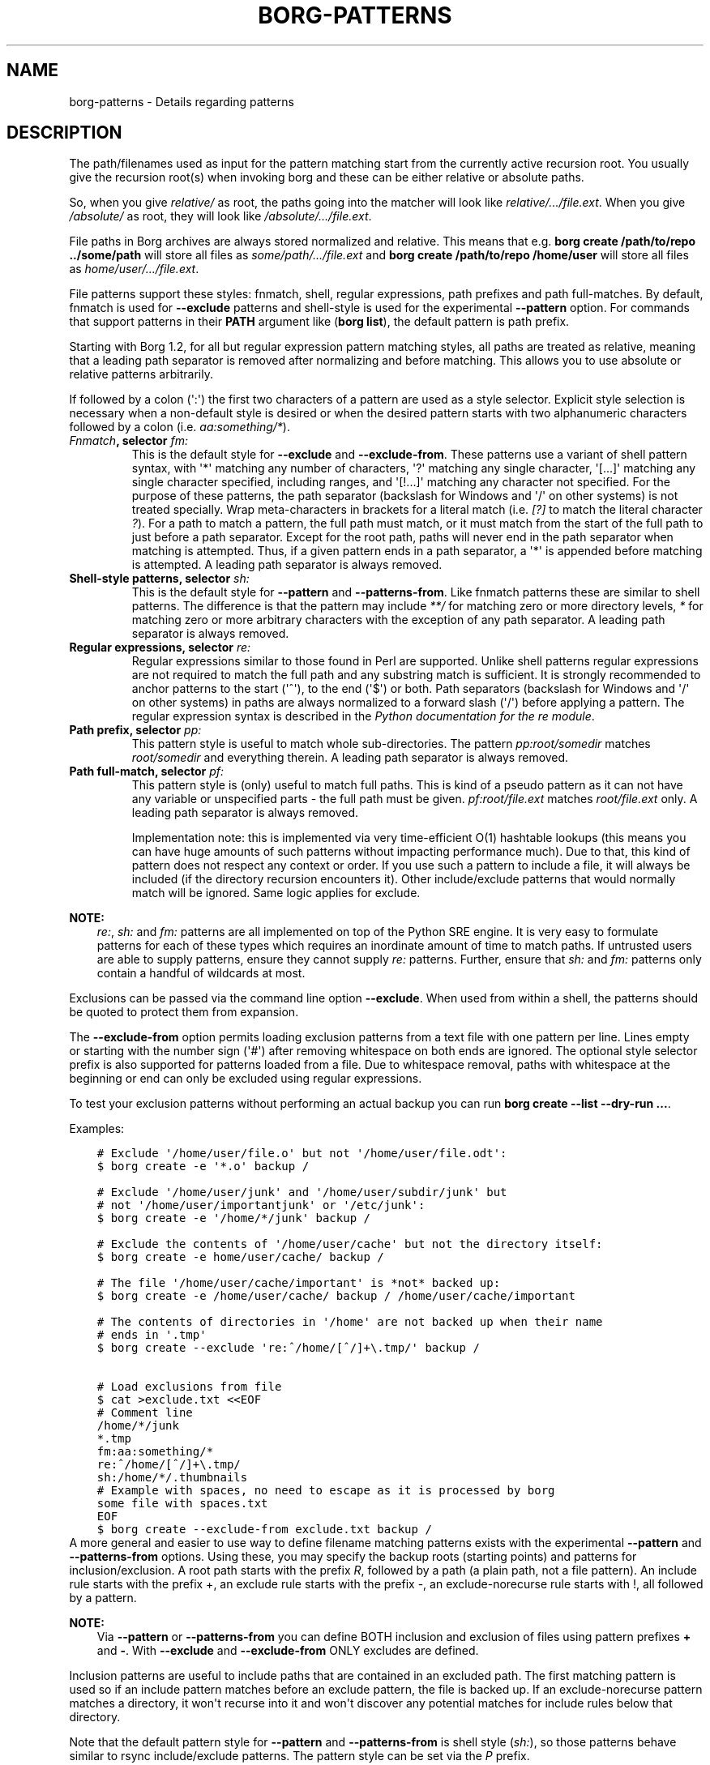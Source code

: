 .\" Man page generated from reStructuredText.
.
.
.nr rst2man-indent-level 0
.
.de1 rstReportMargin
\\$1 \\n[an-margin]
level \\n[rst2man-indent-level]
level margin: \\n[rst2man-indent\\n[rst2man-indent-level]]
-
\\n[rst2man-indent0]
\\n[rst2man-indent1]
\\n[rst2man-indent2]
..
.de1 INDENT
.\" .rstReportMargin pre:
. RS \\$1
. nr rst2man-indent\\n[rst2man-indent-level] \\n[an-margin]
. nr rst2man-indent-level +1
.\" .rstReportMargin post:
..
.de UNINDENT
. RE
.\" indent \\n[an-margin]
.\" old: \\n[rst2man-indent\\n[rst2man-indent-level]]
.nr rst2man-indent-level -1
.\" new: \\n[rst2man-indent\\n[rst2man-indent-level]]
.in \\n[rst2man-indent\\n[rst2man-indent-level]]u
..
.TH "BORG-PATTERNS" 1 "2022-01-23" "" "borg backup tool"
.SH NAME
borg-patterns \- Details regarding patterns
.SH DESCRIPTION
.sp
The path/filenames used as input for the pattern matching start from the
currently active recursion root. You usually give the recursion root(s)
when invoking borg and these can be either relative or absolute paths.
.sp
So, when you give \fIrelative/\fP as root, the paths going into the matcher
will look like \fIrelative/.../file.ext\fP\&. When you give \fI/absolute/\fP as
root, they will look like \fI/absolute/.../file.ext\fP\&.
.sp
File paths in Borg archives are always stored normalized and relative.
This means that e.g. \fBborg create /path/to/repo ../some/path\fP will
store all files as \fIsome/path/.../file.ext\fP and \fBborg create
/path/to/repo /home/user\fP will store all files as
\fIhome/user/.../file.ext\fP\&.
.sp
File patterns support these styles: fnmatch, shell, regular expressions,
path prefixes and path full\-matches. By default, fnmatch is used for
\fB\-\-exclude\fP patterns and shell\-style is used for the experimental
\fB\-\-pattern\fP option. For commands that support patterns in their
\fBPATH\fP argument like (\fBborg list\fP), the default pattern is path
prefix.
.sp
Starting with Borg 1.2, for all but regular expression pattern matching
styles, all paths are treated as relative, meaning that a leading path
separator is removed after normalizing and before matching. This allows
you to use absolute or relative patterns arbitrarily.
.sp
If followed by a colon (\(aq:\(aq) the first two characters of a pattern are
used as a style selector. Explicit style selection is necessary when a
non\-default style is desired or when the desired pattern starts with
two alphanumeric characters followed by a colon (i.e. \fIaa:something/*\fP).
.INDENT 0.0
.TP
.B \fI\%Fnmatch\fP, selector \fIfm:\fP
This is the default style for \fB\-\-exclude\fP and \fB\-\-exclude\-from\fP\&.
These patterns use a variant of shell pattern syntax, with \(aq*\(aq matching
any number of characters, \(aq?\(aq matching any single character, \(aq[...]\(aq
matching any single character specified, including ranges, and \(aq[!...]\(aq
matching any character not specified. For the purpose of these patterns,
the path separator (backslash for Windows and \(aq/\(aq on other systems) is not
treated specially. Wrap meta\-characters in brackets for a literal
match (i.e. \fI[?]\fP to match the literal character \fI?\fP). For a path
to match a pattern, the full path must match, or it must match
from the start of the full path to just before a path separator. Except
for the root path, paths will never end in the path separator when
matching is attempted.  Thus, if a given pattern ends in a path
separator, a \(aq*\(aq is appended before matching is attempted. A leading
path separator is always removed.
.TP
.B Shell\-style patterns, selector \fIsh:\fP
This is the default style for \fB\-\-pattern\fP and \fB\-\-patterns\-from\fP\&.
Like fnmatch patterns these are similar to shell patterns. The difference
is that the pattern may include \fI**/\fP for matching zero or more directory
levels, \fI*\fP for matching zero or more arbitrary characters with the
exception of any path separator. A leading path separator is always removed.
.TP
.B Regular expressions, selector \fIre:\fP
Regular expressions similar to those found in Perl are supported. Unlike
shell patterns regular expressions are not required to match the full
path and any substring match is sufficient. It is strongly recommended to
anchor patterns to the start (\(aq^\(aq), to the end (\(aq$\(aq) or both. Path
separators (backslash for Windows and \(aq/\(aq on other systems) in paths are
always normalized to a forward slash (\(aq/\(aq) before applying a pattern. The
regular expression syntax is described in the \fI\%Python documentation for
the re module\fP\&.
.TP
.B Path prefix, selector \fIpp:\fP
This pattern style is useful to match whole sub\-directories. The pattern
\fIpp:root/somedir\fP matches \fIroot/somedir\fP and everything therein. A leading
path separator is always removed.
.TP
.B Path full\-match, selector \fIpf:\fP
This pattern style is (only) useful to match full paths.
This is kind of a pseudo pattern as it can not have any variable or
unspecified parts \- the full path must be given. \fIpf:root/file.ext\fP matches
\fIroot/file.ext\fP only. A leading path separator is always removed.
.sp
Implementation note: this is implemented via very time\-efficient O(1)
hashtable lookups (this means you can have huge amounts of such patterns
without impacting performance much).
Due to that, this kind of pattern does not respect any context or order.
If you use such a pattern to include a file, it will always be included
(if the directory recursion encounters it).
Other include/exclude patterns that would normally match will be ignored.
Same logic applies for exclude.
.UNINDENT
.sp
\fBNOTE:\fP
.INDENT 0.0
.INDENT 3.5
\fIre:\fP, \fIsh:\fP and \fIfm:\fP patterns are all implemented on top of the Python SRE
engine. It is very easy to formulate patterns for each of these types which
requires an inordinate amount of time to match paths. If untrusted users
are able to supply patterns, ensure they cannot supply \fIre:\fP patterns.
Further, ensure that \fIsh:\fP and \fIfm:\fP patterns only contain a handful of
wildcards at most.
.UNINDENT
.UNINDENT
.sp
Exclusions can be passed via the command line option \fB\-\-exclude\fP\&. When used
from within a shell, the patterns should be quoted to protect them from
expansion.
.sp
The \fB\-\-exclude\-from\fP option permits loading exclusion patterns from a text
file with one pattern per line. Lines empty or starting with the number sign
(\(aq#\(aq) after removing whitespace on both ends are ignored. The optional style
selector prefix is also supported for patterns loaded from a file. Due to
whitespace removal, paths with whitespace at the beginning or end can only be
excluded using regular expressions.
.sp
To test your exclusion patterns without performing an actual backup you can
run \fBborg create \-\-list \-\-dry\-run ...\fP\&.
.sp
Examples:
.INDENT 0.0
.INDENT 3.5
.sp
.nf
.ft C
# Exclude \(aq/home/user/file.o\(aq but not \(aq/home/user/file.odt\(aq:
$ borg create \-e \(aq*.o\(aq backup /

# Exclude \(aq/home/user/junk\(aq and \(aq/home/user/subdir/junk\(aq but
# not \(aq/home/user/importantjunk\(aq or \(aq/etc/junk\(aq:
$ borg create \-e \(aq/home/*/junk\(aq backup /

# Exclude the contents of \(aq/home/user/cache\(aq but not the directory itself:
$ borg create \-e home/user/cache/ backup /

# The file \(aq/home/user/cache/important\(aq is *not* backed up:
$ borg create \-e /home/user/cache/ backup / /home/user/cache/important

# The contents of directories in \(aq/home\(aq are not backed up when their name
# ends in \(aq.tmp\(aq
$ borg create \-\-exclude \(aqre:^/home/[^/]+\e.tmp/\(aq backup /

# Load exclusions from file
$ cat >exclude.txt <<EOF
# Comment line
/home/*/junk
*.tmp
fm:aa:something/*
re:^/home/[^/]+\e.tmp/
sh:/home/*/.thumbnails
# Example with spaces, no need to escape as it is processed by borg
some file with spaces.txt
EOF
$ borg create \-\-exclude\-from exclude.txt backup /
.ft P
.fi
.UNINDENT
.UNINDENT
A more general and easier to use way to define filename matching patterns exists
with the experimental \fB\-\-pattern\fP and \fB\-\-patterns\-from\fP options. Using these, you
may specify the backup roots (starting points) and patterns for inclusion/exclusion.
A root path starts with the prefix \fIR\fP, followed by a path (a plain path, not a
file pattern). An include rule starts with the prefix +, an exclude rule starts
with the prefix \-, an exclude\-norecurse rule starts with !, all followed by a pattern.
.sp
\fBNOTE:\fP
.INDENT 0.0
.INDENT 3.5
Via \fB\-\-pattern\fP or \fB\-\-patterns\-from\fP you can define BOTH inclusion and exclusion
of files using pattern prefixes \fB+\fP and \fB\-\fP\&. With \fB\-\-exclude\fP and
\fB\-\-exclude\-from\fP ONLY excludes are defined.
.UNINDENT
.UNINDENT
.sp
Inclusion patterns are useful to include paths that are contained in an excluded
path. The first matching pattern is used so if an include pattern matches before
an exclude pattern, the file is backed up. If an exclude\-norecurse pattern matches
a directory, it won\(aqt recurse into it and won\(aqt discover any potential matches for
include rules below that directory.
.sp
Note that the default pattern style for \fB\-\-pattern\fP and \fB\-\-patterns\-from\fP is
shell style (\fIsh:\fP), so those patterns behave similar to rsync include/exclude
patterns. The pattern style can be set via the \fIP\fP prefix.
.sp
Patterns (\fB\-\-pattern\fP) and excludes (\fB\-\-exclude\fP) from the command line are
considered first (in the order of appearance). Then patterns from \fB\-\-patterns\-from\fP
are added. Exclusion patterns from \fB\-\-exclude\-from\fP files are appended last.
.sp
Examples:
.INDENT 0.0
.INDENT 3.5
.sp
.nf
.ft C
# backup pics, but not the ones from 2018, except the good ones:
# note: using = is essential to avoid cmdline argument parsing issues.
borg create \-\-pattern=+pics/2018/good \-\-pattern=\-pics/2018 repo::arch pics

# use a file with patterns:
borg create \-\-patterns\-from patterns.lst repo::arch
.ft P
.fi
.UNINDENT
.UNINDENT
.sp
The patterns.lst file could look like that:
.INDENT 0.0
.INDENT 3.5
.sp
.nf
.ft C
# "sh:" pattern style is the default, so the following line is not needed:
P sh
R /
# can be rebuild
\- /home/*/.cache
# they\(aqre downloads for a reason
\- /home/*/Downloads
# susan is a nice person
# include susans home
+ /home/susan
# don\(aqt backup the other home directories
\- /home/*
# don\(aqt even look in /proc
! /proc
.ft P
.fi
.UNINDENT
.UNINDENT
.SH AUTHOR
The Borg Collective
.\" Generated by docutils manpage writer.
.
